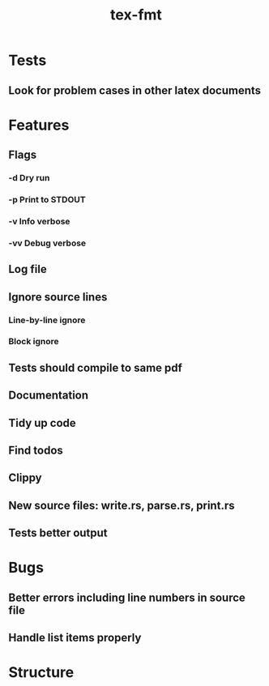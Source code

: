 #+title: tex-fmt
* Tests
** Look for problem cases in other latex documents
* Features
** Flags
*** -d Dry run
*** -p Print to STDOUT
*** -v Info verbose
*** -vv Debug verbose
** Log file
** Ignore source lines
*** Line-by-line ignore
*** Block ignore
** Tests should compile to same pdf
** Documentation
** Tidy up code
** Find todos
** Clippy
** New source files: write.rs, parse.rs, print.rs
** Tests better output
* Bugs
** Better errors including line numbers in source file
** Handle list items properly
* Structure
